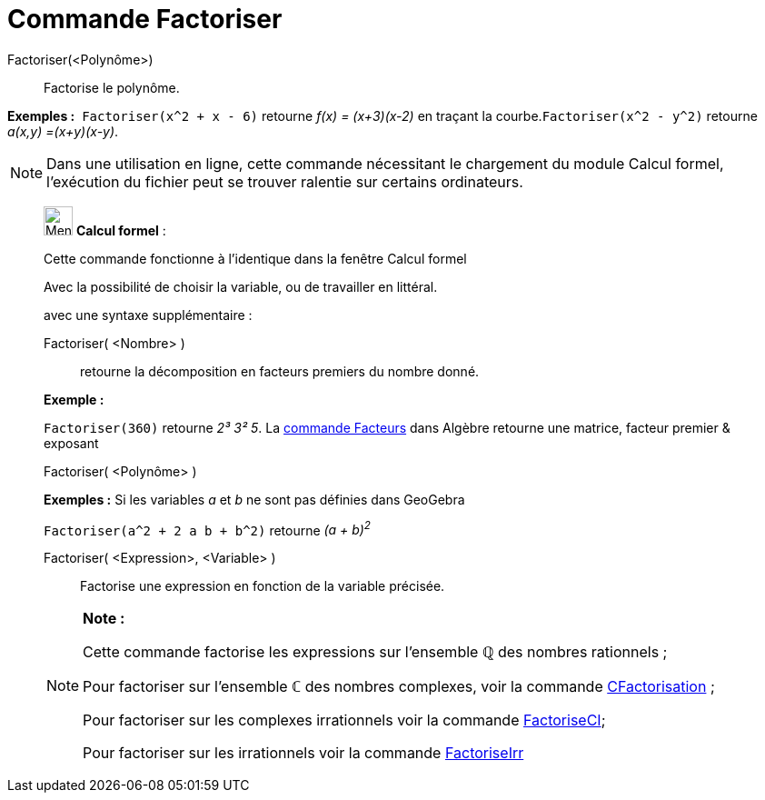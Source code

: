= Commande Factoriser
:page-en: commands/Factor
ifdef::env-github[:imagesdir: /fr/modules/ROOT/assets/images]

Factoriser(<Polynôme>)::
  Factorise le polynôme.

[EXAMPLE]
====

*Exemples :*  `++Factoriser(x^2 + x - 6)++` retourne _f(x) = (x+3)(x-2)_ en traçant la
courbe.`++Factoriser(x^2 - y^2)++` retourne _a(x,y) =(x+y)(x-y)_.

====

[NOTE]
====

Dans une utilisation en ligne, cette commande nécessitant le chargement du module Calcul formel, l'exécution du
fichier peut se trouver ralentie sur certains ordinateurs.

====

____________________________________________________________

image:32px-Menu_view_cas.svg.png[Menu view cas.svg,width=32,height=32] *Calcul formel* :

Cette commande fonctionne à l'identique dans la fenêtre Calcul formel

Avec la possibilité de choisir la variable, ou de travailler en littéral.

avec une syntaxe supplémentaire :

Factoriser( <Nombre> )::
  retourne la décomposition en facteurs premiers du nombre donné.

[EXAMPLE]
====

*Exemple :*

`++Factoriser(360)++` retourne _2³ 3² 5_. La xref:/commands/Facteurs.adoc[commande Facteurs] dans Algèbre retourne une
matrice, facteur premier & exposant

====

Factoriser( <Polynôme> )::

[EXAMPLE]
====

*Exemples :* Si les variables _a_ et _b_ ne sont pas définies dans GeoGebra

`++Factoriser(a^2 + 2 a b + b^2)++` retourne _(a + b)^2^_

====

Factoriser( <Expression>, <Variable> )::
  Factorise une expression en fonction de la variable précisée.

[NOTE]
====

*Note :*

Cette commande factorise les expressions sur l'ensemble ℚ des nombres rationnels ;

Pour factoriser sur l'ensemble ℂ des nombres complexes, voir la commande
xref:/commands/CFactorisation.adoc[CFactorisation] ;

Pour factoriser sur les complexes irrationnels voir la commande xref:/commands/FactoriseCI.adoc[FactoriseCI];

Pour factoriser sur les irrationnels voir la commande xref:/commands/FactoriseIrr.adoc[FactoriseIrr]
====
